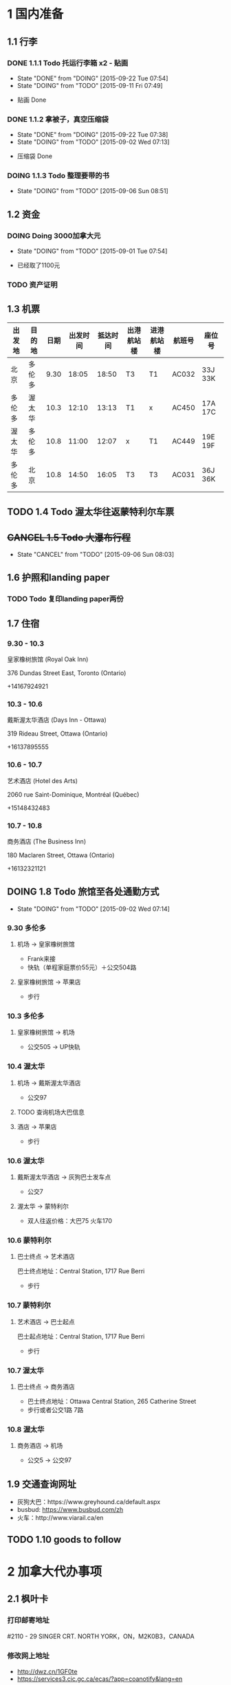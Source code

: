 * 1 国内准备
** 1.1 行李
*** DONE 1.1.1 Todo 托运行李箱 x2 - 贴画
    - State "DONE"       from "DOING"      [2015-09-22 Tue 07:54]
    - State "DOING"      from "TODO"       [2015-09-11 Fri 07:49]
- 贴画 Done
*** DONE 1.1.2 拿被子，真空压缩袋
    - State "DONE"       from "DOING"      [2015-09-22 Tue 07:38]
    - State "DOING"      from "TODO"       [2015-09-02 Wed 07:13]
- 压缩袋 Done
*** DOING 1.1.3 Todo 整理要带的书
    - State "DOING"      from "TODO"       [2015-09-06 Sun 08:51]
** 1.2 资金
*** DOING Doing 3000加拿大元
    - State "DOING"      from "TODO"       [2015-09-01 Tue 07:54]
- 已经取了1100元
*** TODO 资产证明
** 1.3 机票
| 出发地 | 目的地 | 日期 | 出发时间 | 抵达时间 | 出港航站楼 | 进港航站楼 | 航班号 | 座位号  |
|--------+--------+------+----------+----------+------------+------------+--------+---------|
| 北京   | 多伦多 | 9.30 |    18:05 |    18:50 | T3         | T1         | AC032  | 33J 33K |
| 多伦多 | 渥太华 | 10.3 |    12:10 |    13:13 | T1         | x          | AC450  | 17A 17C |
| 渥太华 | 多伦多 | 10.8 |    11:00 |    12:07 | x          | T1         | AC449  | 19E 19F |
| 多伦多 | 北京   | 10.8 |    14:50 |    16:05 | T3         | T3         | AC031  | 36J 36K |
** TODO 1.4 Todo 渥太华往返蒙特利尔车票
** +CANCEL 1.5 Todo 大瀑布行程+
   - State "CANCEL"     from "TODO"       [2015-09-06 Sun 08:03]
** 1.6 护照和landing paper
*** TODO Todo 复印landing paper两份
** 1.7 住宿
*** 9.30 - 10.3
皇家橡树旅馆 (Royal Oak Inn)

376 Dundas Street East, Toronto (Ontario)

+14167924921
*** 10.3 - 10.6
戴斯渥太华酒店 (Days Inn - Ottawa)

319 Rideau Street, Ottawa (Ontario)

+16137895555
*** 10.6 - 10.7
艺术酒店 (Hotel des Arts)

2060 rue Saint-Dominique, Montréal (Québec)

+15148432483
*** 10.7 - 10.8
商务酒店 (The Business Inn)

180 Maclaren Street, Ottawa (Ontario)

+16132321121
** DOING 1.8 Todo 旅馆至各处通勤方式
   - State "DOING"      from "TODO"       [2015-09-02 Wed 07:14]
*** 9.30 多伦多
**** 机场 -> 皇家橡树旅馆
- Frank来接
- 快轨（单程家庭票价55元）＋公交504路
**** 皇家橡树旅馆 -> 苹果店
- 步行
*** 10.3 多伦多
**** 皇家橡树旅馆 -> 机场
- 公交505 -> UP快轨
*** 10.4 渥太华
**** 机场 -> 戴斯渥太华酒店
- 公交97
**** TODO 查询机场大巴信息
**** 酒店 -> 苹果店
- 步行
*** 10.6 渥太华
**** 戴斯渥太华酒店 -> 灰狗巴士发车点
- 公交7
**** 渥太华 -> 蒙特利尔
- 双人往返价格：大巴75 火车170
*** 10.6 蒙特利尔
**** 巴士终点 -> 艺术酒店
巴士终点地址：Central Station, 1717 Rue Berri
- 步行
*** 10.7 蒙特利尔
**** 艺术酒店 -> 巴士起点
巴士起点地址：Central Station, 1717 Rue Berri
- 步行
*** 10.7 渥太华
**** 巴士终点 -> 商务酒店
- 巴士终点地址：Ottawa Central Station, 265 Catherine Street
- 步行或者公交1路 7路
*** 10.8 渥太华
**** 商务酒店 -> 机场
- 公交5 -> 公交97
** 1.9 交通查询网址
- 灰狗大巴：https://www.greyhound.ca/default.aspx
- busbud: https://www.busbud.com/zh
- 火车：http://www.viarail.ca/en
** TODO 1.10 goods to follow
* 2 加拿大代办事项
** 2.1 枫叶卡
*** 打印邮寄地址
#2110 - 29 SINGER CRT. NORTH YORK，ON，M2K0B3，CANADA
*** 修改网上地址
- http://dwz.cn/1GF0te
- https://services3.cic.gc.ca/ecas/?app=coanotify&lang=en
** 2.2 sin号码
** TODO 2.3 Todo 查看办理注意事项
*** 过关的问题
- 谁是主申
- 有没有拒签过
- 有没有犯罪记录
- 婚姻状况有没有变化
- 带了多少现金
*** 回答问题注意事项 
1. 如果问起停留多久，回答not sure
2. 如果VO对资金有怀疑，主动出示资金证明
** 2.4 苹果店
*** 多伦多
**** Eaton Centre
- 220 Yonge Street
- Mon - Fri: 10:00am to 9:30pm
- Sat: 9:30am to 9:30pm
- Sun: 10:00am to 7:00pm
*** 渥太华
**** Rideau
- 50 Rideau Street
- Mon - Fri 9:30am to 9:00pm
- Sat 9:30am to 7:00pm
- Sun 11:00am to 6:00pm
** 2.5 拍枫叶卡照片
* 3 加拿大景点
** 3.1 多伦多
*** 多伦多大学(University of Toronto)
*** 加拿大国家电视塔(CN Tower)
*** 湖心岛(Toronto Islands)
*** 圣劳伦斯市场(St. Lawrence Market)
** 3.2 渥太华
*** 国会山(Parliament Hill)
*** 丽都运河(Rideau Canal)
*** 国家美术馆(National Gallery of Canada)
*** 总督府(Rideau Hall)
*** 和平塔(Peace Tower)
*** 加拿大皇家铸币厂(Royal Canadian Mint)
** 3.3 蒙特利尔
*** 麦吉尔大学(McGill University)
*** 诺特丹圣母大教堂(Notre-Dame Basilica of Montreal)
*** 圣约瑟夫大教堂(Saint Joseph's Oratory of Mount Royal)
*** 老港口(Old Port)
* TODO 3 Todo Daily detail
** Day 1 - 930
